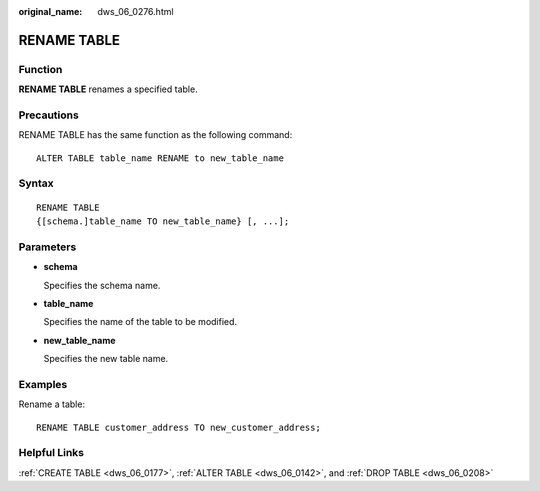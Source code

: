 :original_name: dws_06_0276.html

.. _dws_06_0276:

RENAME TABLE
============

Function
--------

**RENAME TABLE** renames a specified table.

Precautions
-----------

RENAME TABLE has the same function as the following command:

::

   ALTER TABLE table_name RENAME to new_table_name

Syntax
------

::

   RENAME TABLE
   {[schema.]table_name TO new_table_name} [, ...];

Parameters
----------

-  **schema**

   Specifies the schema name.

-  **table_name**

   Specifies the name of the table to be modified.

-  **new_table_name**

   Specifies the new table name.

Examples
--------

Rename a table:

::

   RENAME TABLE customer_address TO new_customer_address;

Helpful Links
-------------

:ref:`CREATE TABLE <dws_06_0177>`, :ref:`ALTER TABLE <dws_06_0142>`, and :ref:`DROP TABLE <dws_06_0208>`
